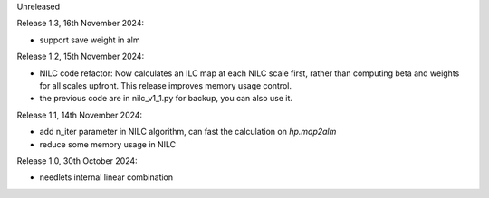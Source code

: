 Unreleased

Release 1.3, 16th November 2024:

* support save weight in alm

Release 1.2, 15th November 2024:

* NILC code refactor: Now calculates an ILC map at each NILC scale first, rather than computing beta and weights for all scales upfront. This release improves memory usage control.
* the previous code are in nilc_v1_1.py for backup, you can also use it.

Release 1.1, 14th November 2024:

* add n_iter parameter in NILC algorithm, can fast the calculation on `hp.map2alm`
* reduce some memory usage in NILC

Release 1.0, 30th October 2024:

* needlets internal linear combination
